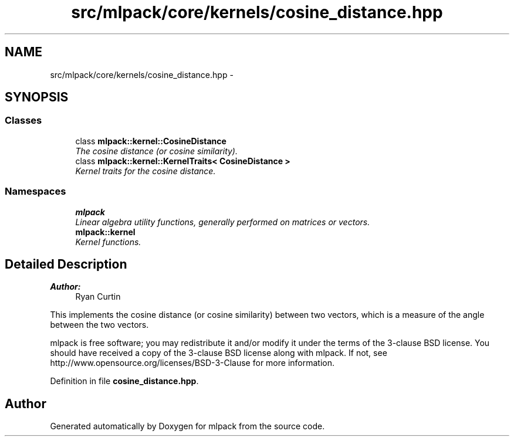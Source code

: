 .TH "src/mlpack/core/kernels/cosine_distance.hpp" 3 "Sat Mar 25 2017" "Version master" "mlpack" \" -*- nroff -*-
.ad l
.nh
.SH NAME
src/mlpack/core/kernels/cosine_distance.hpp \- 
.SH SYNOPSIS
.br
.PP
.SS "Classes"

.in +1c
.ti -1c
.RI "class \fBmlpack::kernel::CosineDistance\fP"
.br
.RI "\fIThe cosine distance (or cosine similarity)\&. \fP"
.ti -1c
.RI "class \fBmlpack::kernel::KernelTraits< CosineDistance >\fP"
.br
.RI "\fIKernel traits for the cosine distance\&. \fP"
.in -1c
.SS "Namespaces"

.in +1c
.ti -1c
.RI " \fBmlpack\fP"
.br
.RI "\fILinear algebra utility functions, generally performed on matrices or vectors\&. \fP"
.ti -1c
.RI " \fBmlpack::kernel\fP"
.br
.RI "\fIKernel functions\&. \fP"
.in -1c
.SH "Detailed Description"
.PP 

.PP
\fBAuthor:\fP
.RS 4
Ryan Curtin
.RE
.PP
This implements the cosine distance (or cosine similarity) between two vectors, which is a measure of the angle between the two vectors\&.
.PP
mlpack is free software; you may redistribute it and/or modify it under the terms of the 3-clause BSD license\&. You should have received a copy of the 3-clause BSD license along with mlpack\&. If not, see http://www.opensource.org/licenses/BSD-3-Clause for more information\&. 
.PP
Definition in file \fBcosine_distance\&.hpp\fP\&.
.SH "Author"
.PP 
Generated automatically by Doxygen for mlpack from the source code\&.
